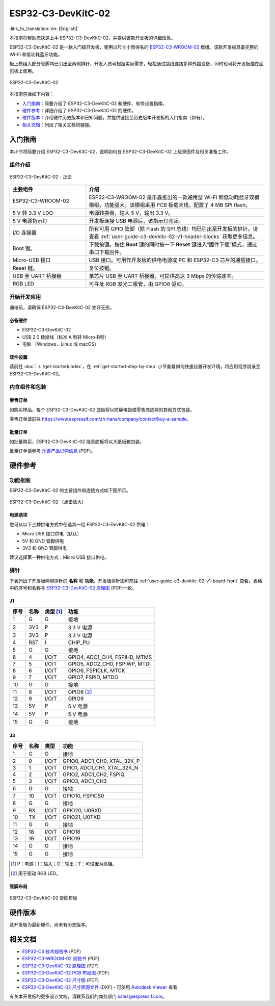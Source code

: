 ===================
ESP32-C3-DevKitC-02
===================

:link_to_translation:`en: [English]`

本指南将帮助您快速上手 ESP32-C3-DevKitC-02，并提供该款开发板的详细信息。

ESP32-C3-DevKitC-02 是一款入门级开发板，使用以尺寸小而得名的 `ESP32-C3-WROOM-02 <https://www.espressif.com/zh-hans/products/modules>`_ 模组。该款开发板具备完整的 Wi-Fi 和低功耗蓝牙功能。

板上模组大部分管脚均已引出至两侧排针，开发人员可根据实际需求，轻松通过跳线连接多种外围设备，同时也可将开发板插在面包板上使用。

.. figure:: ../../../_static/esp32-c3-devkitc-02-v1-isometric.png
    :align: center
    :alt: ESP32-C3-DevKitC-02
    :figclass: align-center

    ESP32-C3-DevKitC-02

本指南包括如下内容：

- `入门指南`_：简要介绍了 ESP32-C3-DevKitC-02 和硬件、软件设置指南。
- `硬件参考`_：详细介绍了 ESP32-C3-DevKitC-02 的硬件。
- `硬件版本`_：介绍硬件历史版本和已知问题，并提供链接至历史版本开发板的入门指南（如有）。
- `相关文档`_：列出了相关文档的链接。

入门指南
========

本小节将简要介绍 ESP32-C3-DevKitC-02，说明如何在 ESP32-C3-DevKitC-02 上烧录固件及相关准备工作。

组件介绍
--------

.. _user-guide-c3-devkitc-02-v1-board-front:

.. figure:: ../../../_static/esp32-c3-devkitc-02-v1-annotated-photo.png
    :align: center
    :alt: ESP32-C3-DevKitC-02 - 正面
    :figclass: align-center

    ESP32-C3-DevKitC-02 - 正面

.. list-table::
   :widths: 30 70
   :header-rows: 1

   * - 主要组件
     - 介绍
   * - ESP32-C3-WROOM-02
     - ESP32-C3-WROOM-02 是乐鑫推出的一款通用型 Wi-Fi 和低功耗蓝牙双模模组，功能强大。该模组采用 PCB 板载天线，配置了 4 MB SPI flash。
   * - 5 V 转 3.3 V LDO
     - 电源转换器，输入 5 V，输出 3.3 V。
   * - 5 V 电源指示灯
     - 开发板连接 USB 电源后，该指示灯亮起。
   * - I/O 连接器
     - 所有可用 GPIO 管脚（除 Flash 的 SPI 总线）均已引出至开发板的排针。请查看 :ref:`user-guide-c3-devkitc-02-v1-header-blocks` 获取更多信息。
   * - Boot 键。
     - 下载按键。按住 **Boot** 键的同时按一下 **Reset** 键进入“固件下载”模式，通过串口下载固件。
   * - Micro-USB 接口
     - USB 接口。可用作开发板的供电电源或 PC 和 ESP32-C3 芯片的通信接口。
   * - Reset 键。
     - 复位按键。
   * - USB 至 UART 桥接器
     - 单芯片 USB 至 UART 桥接器，可提供高达 3 Mbps 的传输速率。
   * - RGB LED
     - 可寻址 RGB 发光二极管，由 GPIO8 驱动。

开始开发应用
------------

通电前，请确保 ESP32-C3-DevKitC-02 完好无损。

必备硬件
^^^^^^^^

- ESP32-C3-DevKitC-02
- USB 2.0 数据线（标准 A 型转 Micro-B型）
- 电脑 （Windows、Linux 或 macOS）

.. 注解::

  请确保使用优质 USB 数据线。部分数据线仅可用于充电，无法用于数据传输和编程。

软件设置
^^^^^^^^

请前往 :doc:`../../get-started/index`，在 :ref:`get-started-step-by-step` 小节查看如何快速设置开发环境，将应用程序烧录至 ESP32-C3-DevKitC-02。

内含组件和包装
--------------

零售订单
^^^^^^^^

如购买样品，每个 ESP32-C3-DevKitC-02 底板将以防静电袋或零售商选择的其他方式包装。

零售订单请前往 https://www.espressif.com/zh-hans/company/contact/buy-a-sample。

批量订单
^^^^^^^^

如批量购买，ESP32-C3-DevKitC-02 烧录底板将以大纸板箱包装。

批量订单请参考 `乐鑫产品订购信息 <https://www.espressif.com/sites/default/files/documentation/espressif_products_ordering_information_cn.pdf>`__ (PDF)。

硬件参考
========

功能框图
--------

ESP32-C3-DevKitC-02 的主要组件和连接方式如下图所示。

.. figure:: ../../../_static/esp32-c3-devkitc-02-v1-block-diags.png
    :align: center
    :scale: 70%
    :alt: ESP32-C3-DevKitC-02 （点击放大）
    :figclass: align-center

    ESP32-C3-DevKitC-02 （点击放大）

电源选项
^^^^^^^^

您可从以下三种供电方式中任选其一给 ESP32-C3-DevKitC-02 供电：

- Micro USB 接口供电（默认）
- 5V 和 GND 管脚供电
- 3V3 和 GND 管脚供电

建议选择第一种供电方式：Micro USB 接口供电。

.. _user-guide-c3-devkitc-02-v1-header-blocks:

排针
----

下表列出了开发板两侧排针的 **名称** 和 **功能**，开发板排针图可前往 :ref:`user-guide-c3-devkitc-02-v1-board-front` 查看。表格中的序号和名称与 `ESP32-C3-DevKitC-02 原理图 <https://dl.espressif.com/dl/schematics/SCH_ESP32-C3-DEVKITC-02_V1_1_20210126A.pdf>`_ (PDF)一致。

J1
^^^
====  ====  ==========  ================================
序号  名称   类型 [#]_    功能
====  ====  ==========  ================================
1     G     G            接地
2     3V3   P            3.3 V 电源
3     3V3   P            3.3 V 电源
4     RST   I            CHIP_PU
5     G     G            接地
6     4     I/O/T        GPIO4, ADC1_CH4, FSPIHD, MTMS 
7     5     I/O/T        GPIO5, ADC2_CH0, FSPIWP, MTDI
8     6     I/O/T        GPIO6, FSPICLK, MTCK
9     7     I/O/T        GPIO7, FSPID, MTDO
10    G     G            接地
11    8     I/O/T        GPIO8 [#]_ 
12    9     I/O/T        GPIO9
13    5V    P            5 V 电源
14    5V    P            5 V 电源
15    G     G            接地
====  ====  ==========  ================================

J3
^^^
====  ====  ==========  ================================
序号  名称   类型          功能
====  ====  ==========  ================================
1     G     G            接地
2     0     I/O/T        GPIO0, ADC1_CH0, XTAL_32K_P 
3     1     I/O/T        GPIO1, ADC1_CH1, XTAL_32K_N 
4     2     I/O/T        GPIO2, ADC1_CH2, FSPIQ 
5     3     I/O/T        GPIO3, ADC1_CH3 
6     G     G            接地
7     10    I/O/T        GPIO10, FSPICS0 
8     G     G            接地
9     RX    I/O/T        GPIO20, U0RXD 
10    TX    I/O/T        GPIO21, U0TXD 
11    G     G            接地
12    18    I/O/T        GPIO18 
13    19    I/O/T        GPIO19 
14    G     G            接地
15    G     G            接地
====  ====  ==========  ================================


.. [#] P：电源；I：输入；O：输出；T：可设置为高阻。
.. [#] 用于驱动 RGB LED。

管脚布局
^^^^^^^^
.. figure:: ../../../_static/esp32-c3-devkitc-02-v1-pinout.png
    :align: center
    :alt: ESP32-C3-DevKitC-02 管脚布局
    :figclass: align-center

    ESP32-C3-DevKitC-02 管脚布局

硬件版本
==========

该开发板为最新硬件，尚未有历史版本。

相关文档
========
* `ESP32-C3 技术规格书 <https://www.espressif.com/sites/default/files/documentation/esp32-c3_datasheet_cn.pdf>`_ (PDF) 
* `ESP32-C3-WROOM-02 规格书 <https://www.espressif.com/sites/default/files/documentation/esp32-c3-wroom-02_datasheet_cn.pdf>`_ (PDF)
* `ESP32-C3-DevKitC-02 原理图 <https://dl.espressif.com/dl/schematics/SCH_ESP32-C3-DEVKITC-02_V1_1_20210126A.pdf>`_ (PDF)
* `ESP32-C3-DevKitC-02 PCB 布局图 <https://dl.espressif.com/dl/schematics/PCB_ESP32-C3-DevKitC-02_V1_1_20210121AA.pdf>`_ (PDF)
* `ESP32-C3-DevKitC-02 尺寸图 <https://dl.espressif.com/dl/schematics/DXF_ESP32-C3-DevKitC-02_V1_1_20210121AA.pdf>`_ (PDF)
* `ESP32-C3-DevKitC-02 尺寸图源文件 <https://dl.espressif.com/dl/schematics/DXF_ESP32-C3-DevKitC-02_V1_1_20210121AA.dxf>`_ (DXF) - 可使用 `Autodesk Viewer <https://viewer.autodesk.com/>`_ 查看

有关本开发板的更多设计文档，请联系我们的商务部门 `sales@espressif.com <sales@espressif.com>`_。
